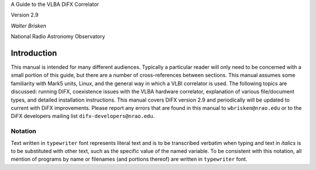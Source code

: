 .. role:: raw-latex(raw)
   :format: latex
..

A Guide to the VLBA DiFX Correlator

Version 2.9

*Walter Brisken*

National Radio Astronomy Observatory

Introduction
============

This manual is intended for many different audiences. Typically a
particular reader will only need to be concerned with a small portion of
this guide, but there are a number of cross-references between sections.
This manual assumes some familiarity with Mark5 units, Linux, and the
general way in which a VLBI correlator is used. The following topics are
discussed: running DiFX, coexistence issues with the VLBA hardware
correlator, explanation of various file/document types, and detailed
installation instructions. This manual covers DiFX version 2.9 and
periodically will be updated to current with DiFX improvements. Please
report any errors that are found in this manual to ``wbrisken@nrao.edu``
or to the DiFX developers mailing list ``difx-developers@nrao.edu``.

Notation
--------

Text written in ``typewriter`` font represents literal text and is to be
transcribed verbatim when typing and text in *italics* is to be
substituted with other text, such as the specific value of the named
variable. To be consistent with this notation, all mention of programs
by name or filenames (and portions thereof) are written in
``typewriter`` font.